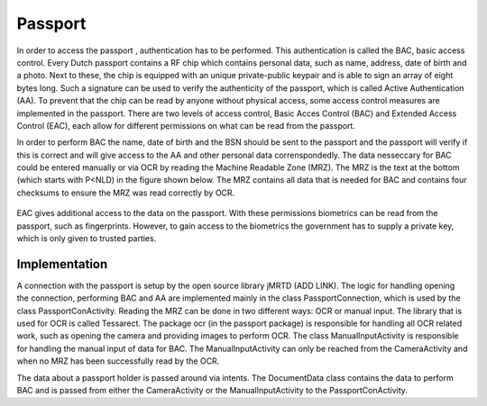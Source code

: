 ******************************
Passport
******************************

In order to access the passport , authentication has to be performed. This authentication is called the BAC, basic access control.
Every Dutch passport contains a RF chip which contains personal data, such as name, address, date of birth and a photo. Next to these, the chip is equipped with an unique private-public keypair and is able to sign an array of eight bytes long. Such a signature can be used to verify the authenticity of the passport, which is called Active Authentication (AA). To prevent that the chip can be read by anyone without physical access, some access control measures are implemented in the passport. There are two levels of access control, Basic Acces Control (BAC) and Extended Access Control (EAC), each allow for different permissions on what can be read from the passport.


In order to perform BAC the name, date of birth and the BSN should be sent to the passport and the passport will verify if this is correct and will give access to the AA and other personal data correnspondedly. The data nesseccary for BAC could be entered manually or via OCR by reading the Machine Readable Zone (MRZ). The MRZ is the text at the bottom (which starts with P<NLD) in the figure shown below. The MRZ contains all data that is needed for BAC and contains four checksums to ensure the MRZ was read correctly by OCR.

.. figure:: ./images/passport_example.jpg
   :width: 300px
   :alt: Fig. 4. Sending a block to a peer.


EAC gives additional access to the data on the passport. With these permissions biometrics can be read from the passport, such as fingerprints. However, to gain access to the biometrics the government has to supply a private key, which is only given to trusted parties.

===============
Implementation
===============
A connection with the passport is setup by the open source library jMRTD (ADD LINK). The logic for handling opening the connection, performing BAC and AA are implemented mainly in the class PassportConnection, which is used by the class PassportConActivity. Reading the MRZ can be done in two different ways: OCR or manual input.
The library that is used for OCR is called Tessarect. The package ocr (in the passport package) is responsible for handling all OCR related work, such as opening the camera and providing images to perform OCR.
The class ManualInputActivity is responsible for handling the manual input of data for BAC. The ManualInputActivity can only be reached from the CameraActivity and when no MRZ has been successfully read by the OCR.

The data about a passport holder is passed around via intents. The DocumentData class contains the data to perform BAC and is passed from either the CameraActivity or the ManualInputActivity to the PassportConActivity.


